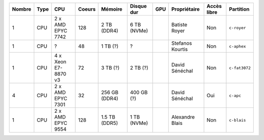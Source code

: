 .. list-table::
   :header-rows: 1

   * - Nombre
     - Type
     - CPU
     - Coeurs
     - Mémoire
     - Disque dur
     - GPU
     - Propriétaire
     - Accès libre
     - Partition
   * - 1
     - CPU
     - 2 x AMD EPYC 7742
     - 128
     - 2 TB (DDR4)
     - 6 TB (NVMe)
     - 
     - Batiste Royer
     - Non
     - ``c-royer``
   * - 1
     - CPU
     - ?
     - 48
     - 1 TB (?)
     - ?
     - 
     - Stefanos Kourtis
     - Non
     - ``c-aphex``
   * - 1
     - CPU
     - 4 x Xeon E7-8870 v3
     - 72
     - 3 TB (?)
     - 2 TB (?)
     - 
     - David Sénéchal
     - Non
     - ``c-fat3072``
   * - 4
     - CPU
     - 2 x AMD EPYC 7301
     - 32
     - 256 GB (DDR4)
     - 400 GB (?)
     - 
     - David Sénéchal
     - Oui
     - ``c-apc``
   * - 1
     - CPU
     - 2 x AMD EPYC 9554
     - 128
     - 1.5 TB (DDR5)
     - 1 TB (NVMe)
     - 
     - Alexandre Blais
     - Non
     - ``c-blais``
